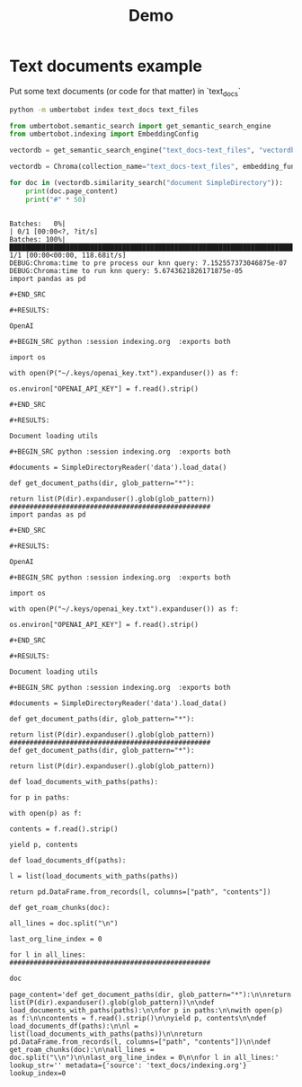 #+title: Demo

* Text documents example

Put some text documents (or code for that matter) in `text_docs`

#+BEGIN_SRC bash
python -m umbertobot index text_docs text_files
#+END_SRC

#+RESULTS:
| Running    | Chroma   | using   | direct | local   | API.      |          |      |      |        |          |
| No         | existing | DB      | found  | in      | vectordb, | skipping | load |      |        |          |
| No         | existing | DB      | found  | in      | vectordb, | skipping | load |      |        |          |
| Time:      | 1.522    | seconds |        |         |           |          |      |      |        |          |
| Persisting | DB       | to      | disk,  | putting | it        | in       | the  | save | folder | vectordb |


#+BEGIN_SRC python :session demo.org  :exports both
from umbertobot.semantic_search import get_semantic_search_engine
from umbertobot.indexing import EmbeddingConfig

vectordb = get_semantic_search_engine("text_docs-text_files", "vectordb", embedding_config=EmbeddingConfig.get_default())
#+END_SRC

#+RESULTS:

#+BEGIN_SRC python :session demo.org  :exports both
vectordb = Chroma(collection_name="text_docs-text_files", embedding_function=embedding, client_settings=chroma_settings)
#+END_SRC

#+RESULTS:

#+BEGIN_SRC python :session demo.org  :exports both :results output
for doc in (vectordb.similarity_search("document SimpleDirectory")):
    print(doc.page_content)
    print("#" * 50)
#+END_SRC

#+RESULTS:
#+begin_example
Batches:   0%|                                                                                                        | 0/1 [00:00<?, ?it/s]Batches: 100%|███████████████████████████████████████████████████████████████████████████████████████████████| 1/1 [00:00<00:00, 118.68it/s]
DEBUG:Chroma:time to pre process our knn query: 7.152557373046875e-07
DEBUG:Chroma:time to run knn query: 5.6743621826171875e-05
import pandas as pd

,#+END_SRC

,#+RESULTS:

OpenAI

,#+BEGIN_SRC python :session indexing.org  :exports both

import os

with open(P("~/.keys/openai_key.txt").expanduser()) as f:

os.environ["OPENAI_API_KEY"] = f.read().strip()

,#+END_SRC

,#+RESULTS:

Document loading utils

,#+BEGIN_SRC python :session indexing.org  :exports both

#documents = SimpleDirectoryReader('data').load_data()

def get_document_paths(dir, glob_pattern="*"):

return list(P(dir).expanduser().glob(glob_pattern))
##################################################
import pandas as pd

,#+END_SRC

,#+RESULTS:

OpenAI

,#+BEGIN_SRC python :session indexing.org  :exports both

import os

with open(P("~/.keys/openai_key.txt").expanduser()) as f:

os.environ["OPENAI_API_KEY"] = f.read().strip()

,#+END_SRC

,#+RESULTS:

Document loading utils

,#+BEGIN_SRC python :session indexing.org  :exports both

#documents = SimpleDirectoryReader('data').load_data()

def get_document_paths(dir, glob_pattern="*"):

return list(P(dir).expanduser().glob(glob_pattern))
##################################################
def get_document_paths(dir, glob_pattern="*"):

return list(P(dir).expanduser().glob(glob_pattern))

def load_documents_with_paths(paths):

for p in paths:

with open(p) as f:

contents = f.read().strip()

yield p, contents

def load_documents_df(paths):

l = list(load_documents_with_paths(paths))

return pd.DataFrame.from_records(l, columns=["path", "contents"])

def get_roam_chunks(doc):

all_lines = doc.split("\n")

last_org_line_index = 0

for l in all_lines:
##################################################
#+end_example


#+BEGIN_SRC python :session demo.org  :exports both :async
doc
#+END_SRC

#+RESULTS:
: page_content='def get_document_paths(dir, glob_pattern="*"):\n\nreturn list(P(dir).expanduser().glob(glob_pattern))\n\ndef load_documents_with_paths(paths):\n\nfor p in paths:\n\nwith open(p) as f:\n\ncontents = f.read().strip()\n\nyield p, contents\n\ndef load_documents_df(paths):\n\nl = list(load_documents_with_paths(paths))\n\nreturn pd.DataFrame.from_records(l, columns=["path", "contents"])\n\ndef get_roam_chunks(doc):\n\nall_lines = doc.split("\\n")\n\nlast_org_line_index = 0\n\nfor l in all_lines:' lookup_str='' metadata={'source': 'text_docs/indexing.org'} lookup_index=0
